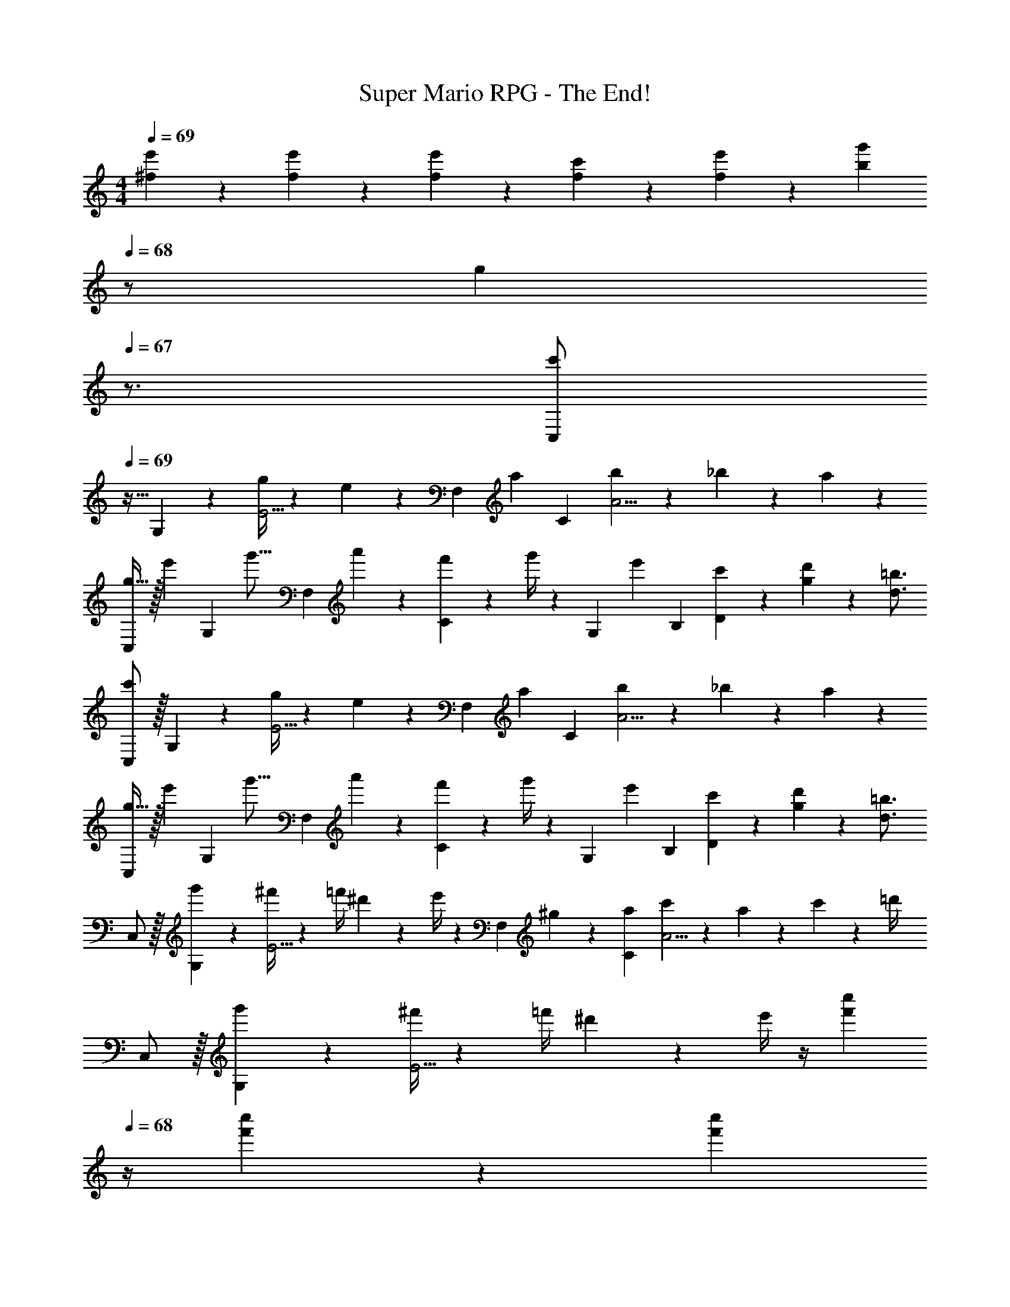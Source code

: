 X: 1
T: Super Mario RPG - The End!
Z: ABC Generated by Starbound Composer
L: 1/4
M: 4/4
Q: 1/4=69
K: C
[^f5/18e'5/18] z/72 [f11/24e'11/24] z/36 [e'5/24f5/18] z85/288 [f/5c'/5] z11/202 [f13/28e'13/28] z/28 [z13/28bg'] 
Q: 1/4=68
z/2 [z/4g] 
Q: 1/4=67
z3/4 
[z/4C,/2c'7/9] 
Q: 1/4=69
z9/32 G,2/9 z7/288 [g/4E5/4] z32/63 e13/28 z/28 [z61/252F,13/28] [z65/252a9/20] [z3/14C2/9] [b2/9A5/4] z5/18 _b2/9 z/36 a13/28 z/28 
[g11/32C,/2] z/32 [z5/32e'3/10] [z27/160G,2/9] [z7/90g'5/16] [z65/252F,5/7] a'13/28 z/28 [f'2/9C13/28] z5/252 g'/4 z/126 [z61/252G,13/28] [z65/252e'9/20] [z3/14B,2/9] [c'2/9D2/9] z/36 [g2/9d'2/9] z/36 [d3/4=b3/4] 
[C,/2c'7/9] z/32 G,2/9 z7/288 [g/4E5/4] z32/63 e13/28 z/28 [z61/252F,13/28] [z65/252a9/20] [z3/14C2/9] [b2/9A5/4] z5/18 _b2/9 z/36 a13/28 z/28 
[g11/32C,/2] z/32 [z5/32e'3/10] [z27/160G,2/9] [z7/90g'5/16] [z65/252F,5/7] a'13/28 z/28 [f'2/9C13/28] z5/252 g'/4 z/126 [z61/252G,13/28] [z65/252e'9/20] [z3/14B,2/9] [c'2/9D2/9] z/36 [g2/9d'2/9] z/36 [d3/4=b3/4] 
C,/2 z/32 [g'2/9G,2/9] z7/288 [^f'/4E5/4] z/126 [z55/224=f'/4] ^d'9/20 z43/924 e'/4 z/126 [z61/252F,13/28] ^g2/9 z/28 [z3/14a2/9C2/9] [c'2/9A5/4] z5/18 a2/9 z/36 c'2/9 z/36 =d'/4 
C,/2 z/32 [g'2/9G,2/9] z7/288 [^f'/4E5/4] z/126 [z55/224=f'/4] ^d'9/20 z43/924 e'/4 z/4 [z2/9f'9/20c''9/20] 
Q: 1/4=68
z/4 [f'2/9c''2/9] z/36 [z/4f'c''] 
Q: 1/4=67
z/4 G,13/28 z/28 
[z/4C,/2] 
Q: 1/4=69
z9/32 [g'2/9G,2/9] z7/288 [^f'/4E5/4] z/126 [z55/224=f'/4] d'9/20 z43/924 e'/4 z/126 [z61/252F,13/28] g2/9 z/28 [z3/14a2/9C2/9] [c'2/9A5/4] z5/18 a2/9 z/36 c'2/9 z/36 =d'/4 z17/32 
[^d'13/28^G,13/28] z2/7 [=d'3/4_B,3/4] z/224 [z5/7c'3/4C] c'2/9 z/36 c'' [c'5/18G,/2] z/72 [z23/96c'11/24] 
^D2/9 z7/288 [c'5/18c5/4] z65/288 c'/4 z/224 [b13/28d'13/28] z/28 [z61/252c'/4e'/4C13/28] [z65/252c'9/20] [z3/14G2/9] [a2/9e5/4] z/36 =g [c'5/18G,/2] z/72 [z23/96c'11/24] 
D2/9 z7/288 [c'/4c5/4] z73/288 c'2/9 z40/1241 [b2/9d'2/9] z5/252 [c'/4e'/4] z/126 C13/28 z/28 [z3/14G2/9] e5/7 z/28 =G,13/28 z/28 [c'5/18^G,/2] z/72 [z23/96c'11/24] 
D2/9 z7/288 [c'5/18c5/4] z65/288 c'/4 z/224 [b13/28d'13/28] z/28 [z61/252c'/4e'/4C13/28] [z65/252c'9/20] [z3/14G2/9] [a2/9e5/4] z/36 g [f5/18e'5/18] z/72 [f11/24e'11/24] z/36 
[e'5/24f5/18] z85/288 [f/5c'/5] z11/202 [f13/28e'13/28] z/28 [z13/28bg'] 
Q: 1/4=68
z/2 [z/4g] 
Q: 1/4=67
z3/4 [z/4C,/2c'7/9] 
Q: 1/4=69
z9/32 =G,2/9 z7/288 
[g/4E5/4] z32/63 e13/28 z/28 [z61/252F,13/28] [z65/252a9/20] [z3/14C2/9] [b2/9A5/4] z5/18 _b2/9 z/36 a13/28 z/28 [g11/32C,/2] z/32 [z5/32e'3/10] [z27/160G,2/9] [z7/90g'5/16] 
[z65/252F,5/7] a'13/28 z/28 [f'2/9C13/28] z5/252 g'/4 z/126 [z61/252G,13/28] [z65/252e'9/20] [z3/14=B,2/9] [c'2/9=D2/9] z/36 [g2/9d'2/9] z/36 [d3/4=b3/4] [C,/2c'7/9] z/32 G,2/9 z7/288 
[g/4E5/4] z32/63 e13/28 z/28 [z61/252F,13/28] [z65/252a9/20] [z3/14C2/9] [b2/9A5/4] z5/18 _b2/9 z/36 a13/28 z/28 [g11/32C,/2] z/32 [z5/32e'3/10] [z27/160G,2/9] [z7/90g'5/16] 
[z65/252F,5/7] a'13/28 z/28 [f'2/9C13/28] z5/252 g'/4 z/126 [z61/252G,13/28] [z65/252e'9/20] [z3/14B,2/9] [c'2/9D2/9] z/36 [g2/9d'2/9] z/36 [d3/4=b3/4] C,/2 z/32 [g'2/9G,2/9] z7/288 
[^f'/4E5/4] z/126 [z55/224=f'/4] ^d'9/20 z43/924 e'/4 z/126 [z61/252F,13/28] ^g2/9 z/28 [z3/14a2/9C2/9] [c'2/9A5/4] z5/18 a2/9 z/36 c'2/9 z/36 =d'/4 C,/2 z/32 [g'2/9G,2/9] z7/288 
[^f'/4E5/4] z/126 [z55/224=f'/4] ^d'9/20 z43/924 e'/4 z/4 [z2/9f'9/20c''9/20] 
Q: 1/4=68
z/4 [f'2/9c''2/9] z/36 [z/4f'c''] 
Q: 1/4=67
z/4 G,13/28 z/28 [z/4C,/2] 
Q: 1/4=69
z9/32 [g'2/9G,2/9] z7/288 
[^f'/4E5/4] z/126 [z55/224=f'/4] d'9/20 z43/924 e'/4 z/126 [z61/252F,13/28] g2/9 z/28 [z3/14a2/9C2/9] [c'2/9A5/4] z5/18 a2/9 z/36 c'2/9 z/36 =d'/4 z17/32 [^d'13/28^G,13/28] z2/7 
[=d'3/4_B,3/4] z/224 [z5/7c'3/4C] c'2/9 z/36 c'' [c'5/18G,/2] z/72 [z23/96c'11/24] ^D2/9 z7/288 [c'5/18c5/4] z65/288 
c'/4 z/224 [b13/28d'13/28] z/28 [z61/252c'/4e'/4C13/28] [z65/252c'9/20] [z3/14G2/9] [a2/9e5/4] z/36 =g [c'5/18G,/2] z/72 [z23/96c'11/24] D2/9 z7/288 [c'/4c5/4] z73/288 
c'2/9 z40/1241 [b2/9d'2/9] z5/252 [c'/4e'/4] z/126 C13/28 z/28 [z3/14G2/9] e5/7 z/28 =G,13/28 z/28 [c'5/18^G,/2] z/72 [z23/96c'11/24] D2/9 z7/288 [c'5/18c5/4] z65/288 
c'/4 z/224 [b13/28d'13/28] z/28 [z61/252c'/4e'/4C13/28] [z65/252c'9/20] [z3/14G2/9] [a2/9e5/4] z/36 g 
